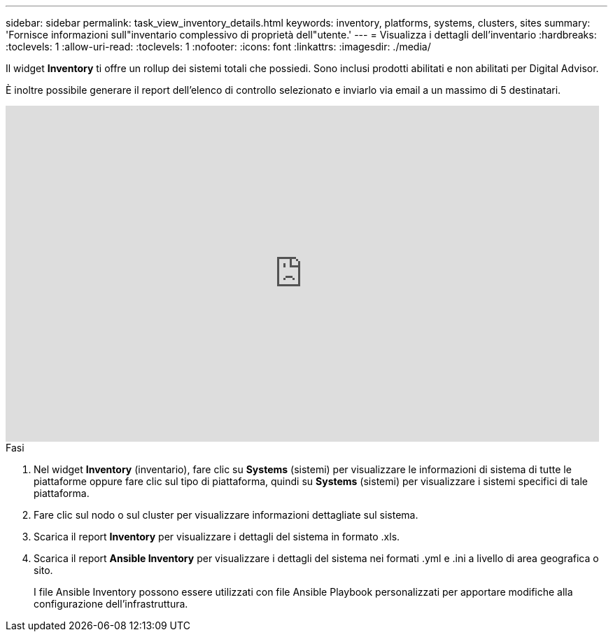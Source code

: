---
sidebar: sidebar 
permalink: task_view_inventory_details.html 
keywords: inventory, platforms, systems, clusters, sites 
summary: 'Fornisce informazioni sull"inventario complessivo di proprietà dell"utente.' 
---
= Visualizza i dettagli dell'inventario
:hardbreaks:
:toclevels: 1
:allow-uri-read: 
:toclevels: 1
:nofooter: 
:icons: font
:linkattrs: 
:imagesdir: ./media/


[role="lead"]
Il widget *Inventory* ti offre un rollup dei sistemi totali che possiedi. Sono inclusi prodotti abilitati e non abilitati per Digital Advisor.

È inoltre possibile generare il report dell'elenco di controllo selezionato e inviarlo via email a un massimo di 5 destinatari.

video::ttbpbT5uTBI[youtube,width=848,height=480]
.Fasi
. Nel widget *Inventory* (inventario), fare clic su *Systems* (sistemi) per visualizzare le informazioni di sistema di tutte le piattaforme oppure fare clic sul tipo di piattaforma, quindi su *Systems* (sistemi) per visualizzare i sistemi specifici di tale piattaforma.
. Fare clic sul nodo o sul cluster per visualizzare informazioni dettagliate sul sistema.
. Scarica il report *Inventory* per visualizzare i dettagli del sistema in formato .xls.
. Scarica il report *Ansible Inventory* per visualizzare i dettagli del sistema nei formati .yml e .ini a livello di area geografica o sito.
+
I file Ansible Inventory possono essere utilizzati con file Ansible Playbook personalizzati per apportare modifiche alla configurazione dell'infrastruttura.



